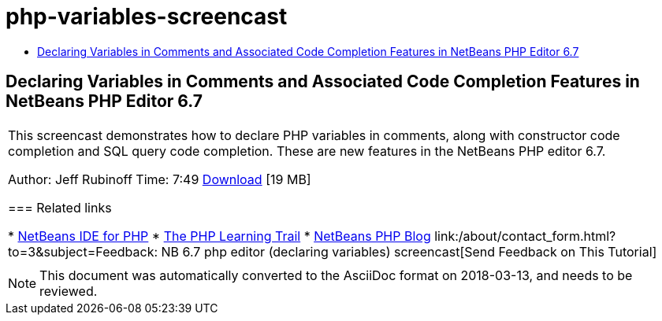 // 
//     Licensed to the Apache Software Foundation (ASF) under one
//     or more contributor license agreements.  See the NOTICE file
//     distributed with this work for additional information
//     regarding copyright ownership.  The ASF licenses this file
//     to you under the Apache License, Version 2.0 (the
//     "License"); you may not use this file except in compliance
//     with the License.  You may obtain a copy of the License at
// 
//       http://www.apache.org/licenses/LICENSE-2.0
// 
//     Unless required by applicable law or agreed to in writing,
//     software distributed under the License is distributed on an
//     "AS IS" BASIS, WITHOUT WARRANTIES OR CONDITIONS OF ANY
//     KIND, either express or implied.  See the License for the
//     specific language governing permissions and limitations
//     under the License.
//

= php-variables-screencast
:jbake-type: page
:jbake-tags: old-site, needs-review
:jbake-status: published
:keywords: Apache NetBeans  php-variables-screencast
:description: Apache NetBeans  php-variables-screencast
:toc: left
:toc-title:

== Declaring Variables in Comments and Associated Code Completion Features in NetBeans PHP Editor 6.7

|===
|This screencast demonstrates how to declare PHP variables in comments, along with constructor code completion and SQL query code completion. These are new features in the NetBeans PHP editor 6.7.

Author: Jeff Rubinoff
Time: 7:49
link:http://bits.netbeans.org/media/php-cc-screencast-67.mov[Download] [19 MB]

=== Related links

* link:../../../features/php/index.html[NetBeans IDE for PHP]
* link:../../../kb/trails/php.html[The PHP Learning Trail]
* link:http://blogs.oracle.com/netbeansphp/[NetBeans PHP Blog]
link:/about/contact_form.html?to=3&subject=Feedback: NB 6.7 php editor (declaring variables) screencast[Send Feedback on This Tutorial]
 |   
|===

NOTE: This document was automatically converted to the AsciiDoc format on 2018-03-13, and needs to be reviewed.
